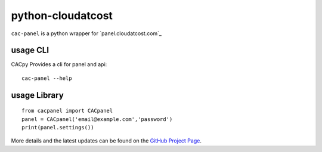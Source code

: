 ==================
python-cloudatcost
==================

``cac-panel`` is a python wrapper for `panel.cloudatcost.com`_


---------
usage CLI
---------
CACpy Provides a cli for panel and api:

::

    cac-panel --help

-------------
usage Library
-------------


::

    from cacpanel import CACpanel
    panel = CACpanel('email@example.com','password')
    print(panel.settings())

More details and the latest updates can be found on the `GitHub Project Page`_.

.. _GitHub Project Page: https://github.com/makefu/cac-panel

